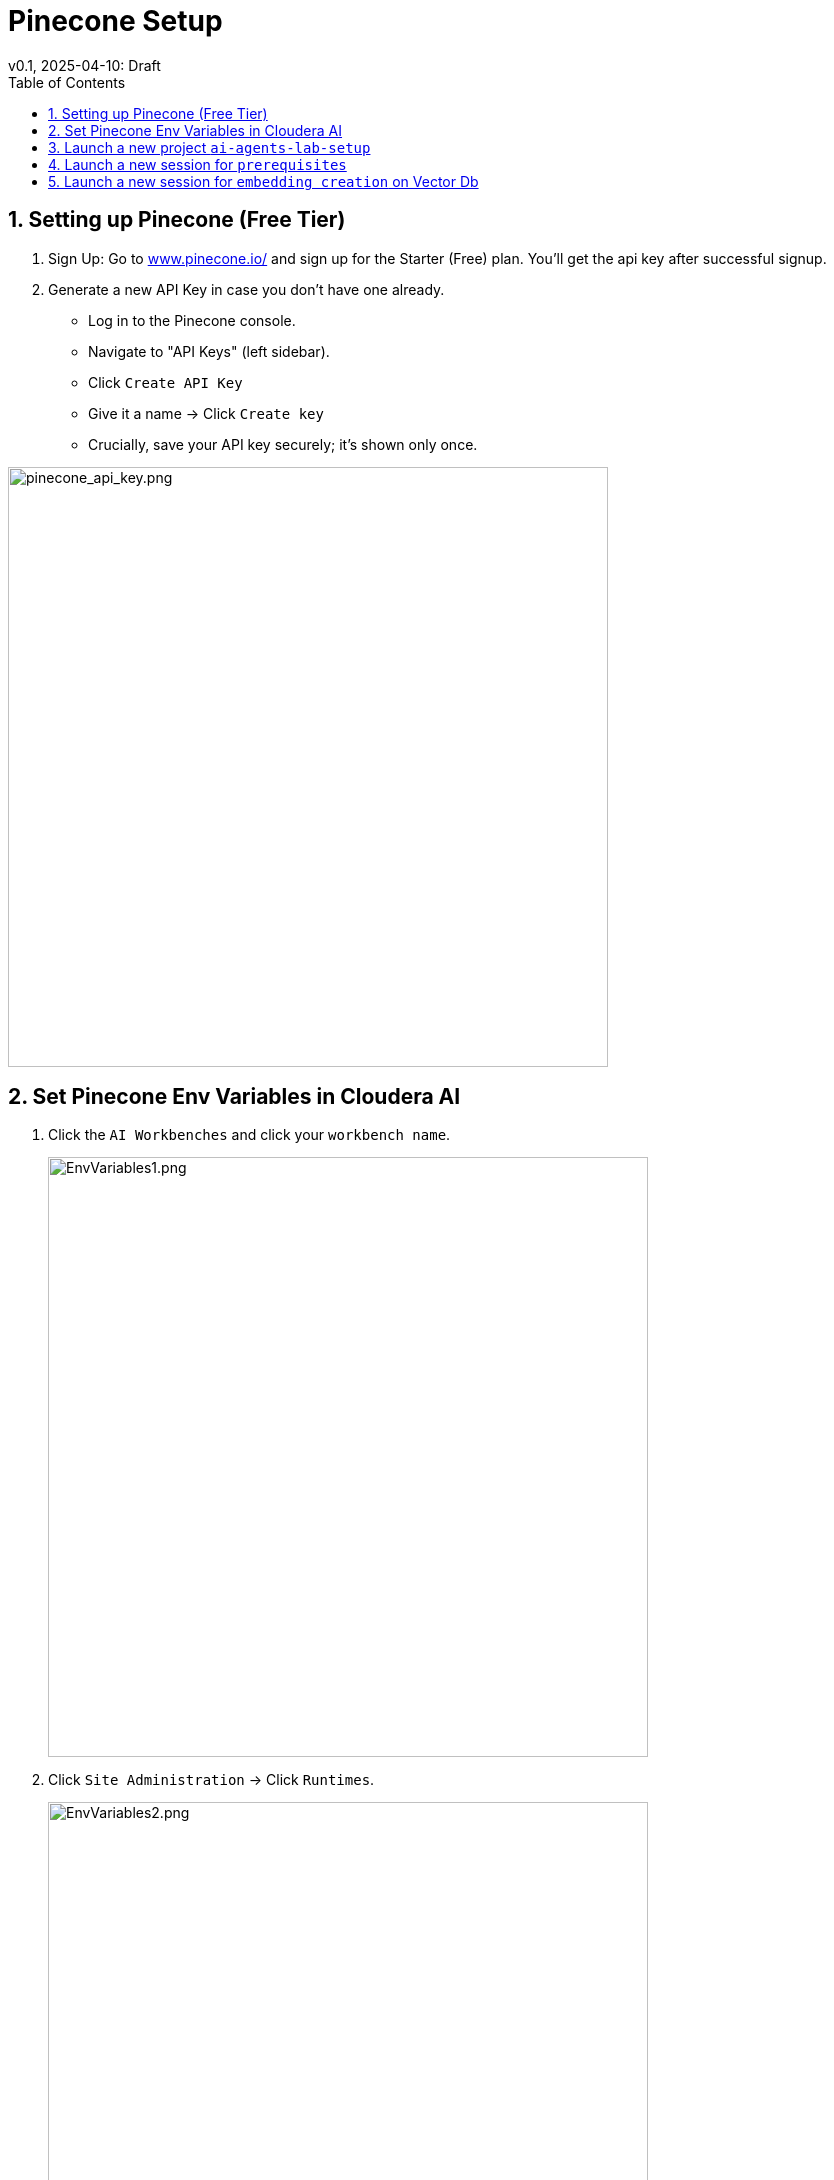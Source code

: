 = Pinecone Setup
v0.1, 2025-04-10: Draft
:description: Installation instructions for Pinecone Setup
:toc: left
:toclevels: 2
:sectnums:
:source-highlighter: rouge
:icons: font
:imagesdir: "https://github.com/cloudera/PSEAutomation/blob/main/Participant_amps/img"
:hide-uri-scheme:
:homepage: https://github.com/cloudera/cloudera-partners.git


== Setting up Pinecone (Free Tier)

. Sign Up: Go to https://www.pinecone.io/ and sign up for the Starter (Free) plan. You'll get the api key after successful signup.
. Generate a new API Key in case you don't have one already.
* Log in to the Pinecone console.
* Navigate to "API Keys" (left sidebar).
* Click `Create API Key`
* Give it a name -> Click `Create key` 
* Crucially, save your API key securely; it's shown only once.

image::pinecone-api-key.png[pinecone_api_key.png, width=600, align="center"]

== Set Pinecone Env Variables in Cloudera AI

. Click the `AI Workbenches` and click your `workbench name`.
+
image::../../../assets/EnvVariables1.png[EnvVariables1.png, width=600, align="center"]

. Click `Site Administration` -> Click `Runtimes`.
+
image::../../../assets/EnvVariables2.png[EnvVariables2.png, width=600, align="center"]

. Under Runtimes scroll down to the `Environment variables` section to add Variables.
+
image::../../../assets/EnvVariables3.png[EnvVariables3.png, width=600, align="center"]

. Within Cloudera AI, make sure to set the following environment variables:
+
[source, bash]
----
PINECONE_API_KEY # API Key you obtained
PINECONE_INDEX # Choose a name for a Pinecone Index you want to set
----

== Launch a new project `ai-agents-lab-setup`
Login into CDP using the URL above and the credentials assigned to you. After logging into CDP you will have access to the main console and then click on Machine Learning tile. 

. Click on Workspace to proceed to executing the hands-on labs.
+
image::../../../assets/EnvVariables1.png[EnvVariables1.png, width=600, align="center"]

. Click on `Create Project` to create a new project.
+
image::New_project.png[New_project.png, width=600, align="center"]

. Enter the following details in the New Project Page
+
[width="100%",cols="26%,74%",]
|===
|*Project Name* |ai-agents-lab-setup
|*Project Visibility* |Private
|*Initial Setup* |Select “Git”
|*Protocol* |HTTPS
|*Git URL of Project* |link:https://github.com/cloudera/cloudera-partners.git[https://github.com/cloudera/cloudera-partners.git]
|*Enter Branch Name(Optional)* |feature/ai-agents-hol-cai
|===

image::CreateProject.png[CreateProject.png, width=600, align="center"]

== Launch a new session for `prerequisites`
To create a new session you can go into your project and click on `New Session`

. Start a “*NEW SESSION*” and use the below configuration.
+
[width="100%",cols="21%,79%",]
|===
|*Session Name* |prerequisites
|*Runtime Editor* |Workbench
|*Enable Spark* |No  
|*Resource Profile* |2 vCPU / 4 GiB
|===
+
Click on *[.underline]#START SESSION#*
+
image::New_session_prerequisites.png[New_session_prerequisites.png.png, width=600, align="center"]

. Run the `download_req.py` script.
+
Click `0_install_prerequisites` folder -> then `download_req.py` -> Select `All content` and hit the `play` button to run the script.
+
image::Prereqs.png[Prereqs.png, width=600, align="center"]

== Launch a new session for `embedding creation` on Vector Db
. Start a “*NEW SESSION*” and use the below configuration.
+
[width="100%",cols="21%,79%",]
|===
|*Session Name* |embedding_creation
|*Runtime Editor* |Workbench
|*Enable Spark* |No 
|*Resource Profile* |2 vCPU / 4 GiB  
|===
Click on *[.underline]#START SESSION#*
+
image::embedding_creation.png[embedding_creation.png, width=600, align="center"]

. Run the `create_pinecone_embed.py` script.
+
Click `2_query_vector_db` folder -> then `create_pinecone_embed.py` -> Select `All content` and hit the `play` button to run the script.
+
image::Create_embeddings.png[Create_embeddings.png, width=600, align="center"]

Note: `This script will create the embeddings for the policy documents and store them in the Pinecone Vector Database.`